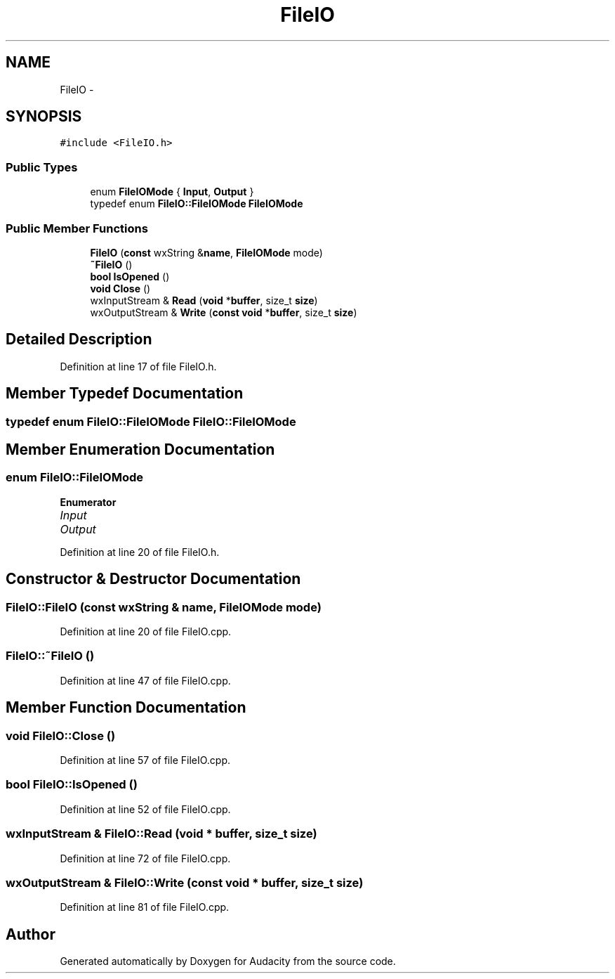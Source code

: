 .TH "FileIO" 3 "Thu Apr 28 2016" "Audacity" \" -*- nroff -*-
.ad l
.nh
.SH NAME
FileIO \- 
.SH SYNOPSIS
.br
.PP
.PP
\fC#include <FileIO\&.h>\fP
.SS "Public Types"

.in +1c
.ti -1c
.RI "enum \fBFileIOMode\fP { \fBInput\fP, \fBOutput\fP }"
.br
.ti -1c
.RI "typedef enum \fBFileIO::FileIOMode\fP \fBFileIOMode\fP"
.br
.in -1c
.SS "Public Member Functions"

.in +1c
.ti -1c
.RI "\fBFileIO\fP (\fBconst\fP wxString &\fBname\fP, \fBFileIOMode\fP mode)"
.br
.ti -1c
.RI "\fB~FileIO\fP ()"
.br
.ti -1c
.RI "\fBbool\fP \fBIsOpened\fP ()"
.br
.ti -1c
.RI "\fBvoid\fP \fBClose\fP ()"
.br
.ti -1c
.RI "wxInputStream & \fBRead\fP (\fBvoid\fP *\fBbuffer\fP, size_t \fBsize\fP)"
.br
.ti -1c
.RI "wxOutputStream & \fBWrite\fP (\fBconst\fP \fBvoid\fP *\fBbuffer\fP, size_t \fBsize\fP)"
.br
.in -1c
.SH "Detailed Description"
.PP 
Definition at line 17 of file FileIO\&.h\&.
.SH "Member Typedef Documentation"
.PP 
.SS "typedef enum \fBFileIO::FileIOMode\fP  \fBFileIO::FileIOMode\fP"

.SH "Member Enumeration Documentation"
.PP 
.SS "enum \fBFileIO::FileIOMode\fP"

.PP
\fBEnumerator\fP
.in +1c
.TP
\fB\fIInput \fP\fP
.TP
\fB\fIOutput \fP\fP
.PP
Definition at line 20 of file FileIO\&.h\&.
.SH "Constructor & Destructor Documentation"
.PP 
.SS "FileIO::FileIO (\fBconst\fP wxString & name, \fBFileIOMode\fP mode)"

.PP
Definition at line 20 of file FileIO\&.cpp\&.
.SS "FileIO::~FileIO ()"

.PP
Definition at line 47 of file FileIO\&.cpp\&.
.SH "Member Function Documentation"
.PP 
.SS "\fBvoid\fP FileIO::Close ()"

.PP
Definition at line 57 of file FileIO\&.cpp\&.
.SS "\fBbool\fP FileIO::IsOpened ()"

.PP
Definition at line 52 of file FileIO\&.cpp\&.
.SS "wxInputStream & FileIO::Read (\fBvoid\fP * buffer, size_t size)"

.PP
Definition at line 72 of file FileIO\&.cpp\&.
.SS "wxOutputStream & FileIO::Write (\fBconst\fP \fBvoid\fP * buffer, size_t size)"

.PP
Definition at line 81 of file FileIO\&.cpp\&.

.SH "Author"
.PP 
Generated automatically by Doxygen for Audacity from the source code\&.
